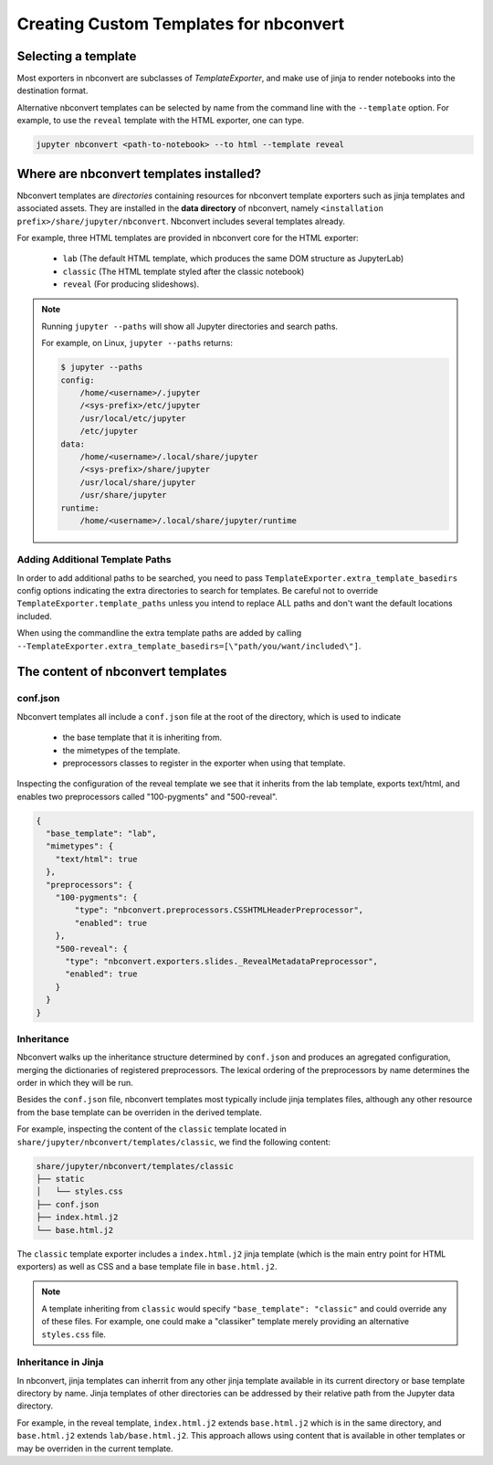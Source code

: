 Creating Custom Templates for nbconvert
=======================================

Selecting a template
--------------------

Most exporters in nbconvert are subclasses of `TemplateExporter`, and make use of
jinja to render notebooks into the destination format.

Alternative nbconvert templates can be selected by name from the command line with the
``--template`` option. For example, to use the ``reveal`` template with the HTML exporter,
one can type.

.. sourcecode:: bash

   jupyter nbconvert <path-to-notebook> --to html --template reveal

Where are nbconvert templates installed?
----------------------------------------

Nbconvert templates are *directories* containing resources for nbconvert template
exporters such as jinja templates and associated assets. They are installed in the
**data directory** of nbconvert, namely ``<installation prefix>/share/jupyter/nbconvert``.
Nbconvert includes several templates already.

For example, three HTML templates are provided in nbconvert core for the HTML exporter:

 - ``lab`` (The default HTML template, which produces the same DOM structure as JupyterLab)
 - ``classic`` (The HTML template styled after the classic notebook)
 - ``reveal`` (For producing slideshows).

.. note::

    Running ``jupyter --paths`` will show all Jupyter directories and search paths.

    For example, on Linux, ``jupyter --paths`` returns:

    .. code::

        $ jupyter --paths
        config:
            /home/<username>/.jupyter
            /<sys-prefix>/etc/jupyter
            /usr/local/etc/jupyter
            /etc/jupyter
        data:
            /home/<username>/.local/share/jupyter
            /<sys-prefix>/share/jupyter
            /usr/local/share/jupyter
            /usr/share/jupyter
        runtime:
            /home/<username>/.local/share/jupyter/runtime


Adding Additional Template Paths
~~~~~~~~~~~~~~~~~~~~~~~~~~~~~~~~

In order to add additional paths to be searched, you need to pass ``TemplateExporter.extra_template_basedirs``
config options indicating the extra directories to search for templates. Be careful not to override
``TemplateExporter.template_paths`` unless you intend to replace ALL paths and don't want the default
locations included.

When using the commandline the extra template paths are added by calling
``--TemplateExporter.extra_template_basedirs=[\"path/you/want/included\"]``.


The content of nbconvert templates
----------------------------------

conf.json
~~~~~~~~~

Nbconvert templates all include a ``conf.json`` file at the root of the directory,
which is used to indicate

 - the base template that it is inheriting from.
 - the mimetypes of the template.
 - preprocessors classes to register in the exporter when using that template.

Inspecting the configuration of the reveal template we see that it inherits from the lab
template, exports text/html, and enables two preprocessors called "100-pygments" and "500-reveal".

.. code::

    {
      "base_template": "lab",
      "mimetypes": {
        "text/html": true
      },
      "preprocessors": {
        "100-pygments": {
            "type": "nbconvert.preprocessors.CSSHTMLHeaderPreprocessor",
            "enabled": true
        },
        "500-reveal": {
          "type": "nbconvert.exporters.slides._RevealMetadataPreprocessor",
          "enabled": true
        }
      }
    }

Inheritance
~~~~~~~~~~~

Nbconvert walks up the inheritance structure determined by ``conf.json`` and produces an agregated
configuration, merging the dictionaries of registered preprocessors.
The lexical ordering of the preprocessors by name determines the order in which they will be run.

Besides the ``conf.json`` file, nbconvert templates most typically include jinja templates files,
although any other resource from the base template can be overriden in the derived template.

For example, inspecting the content of the ``classic`` template located in
``share/jupyter/nbconvert/templates/classic``, we find the following content:

.. code::

    share/jupyter/nbconvert/templates/classic
    ├── static
    │   └── styles.css
    ├── conf.json
    ├── index.html.j2
    └── base.html.j2

The ``classic`` template exporter includes a ``index.html.j2`` jinja template (which is the main entry point
for HTML exporters) as well as CSS and a base template file in ``base.html.j2``.

.. note::

   A template inheriting from ``classic`` would specify ``"base_template": "classic"`` and could
   override any of these files. For example, one could make a "classiker" template merely providing
   an alternative ``styles.css`` file.

Inheritance in Jinja
~~~~~~~~~~~~~~~~~~~~

In nbconvert, jinja templates can inherrit from any other jinja template available in its current directory
or base template directory by name. Jinja templates of other directories can be addressed by their relative path
from the Jupyter data directory.

For example, in the reveal template, ``index.html.j2`` extends ``base.html.j2`` which is in the same directory, and
``base.html.j2`` extends ``lab/base.html.j2``. This approach allows using content that is available in other templates
or may be overriden in the current template.
